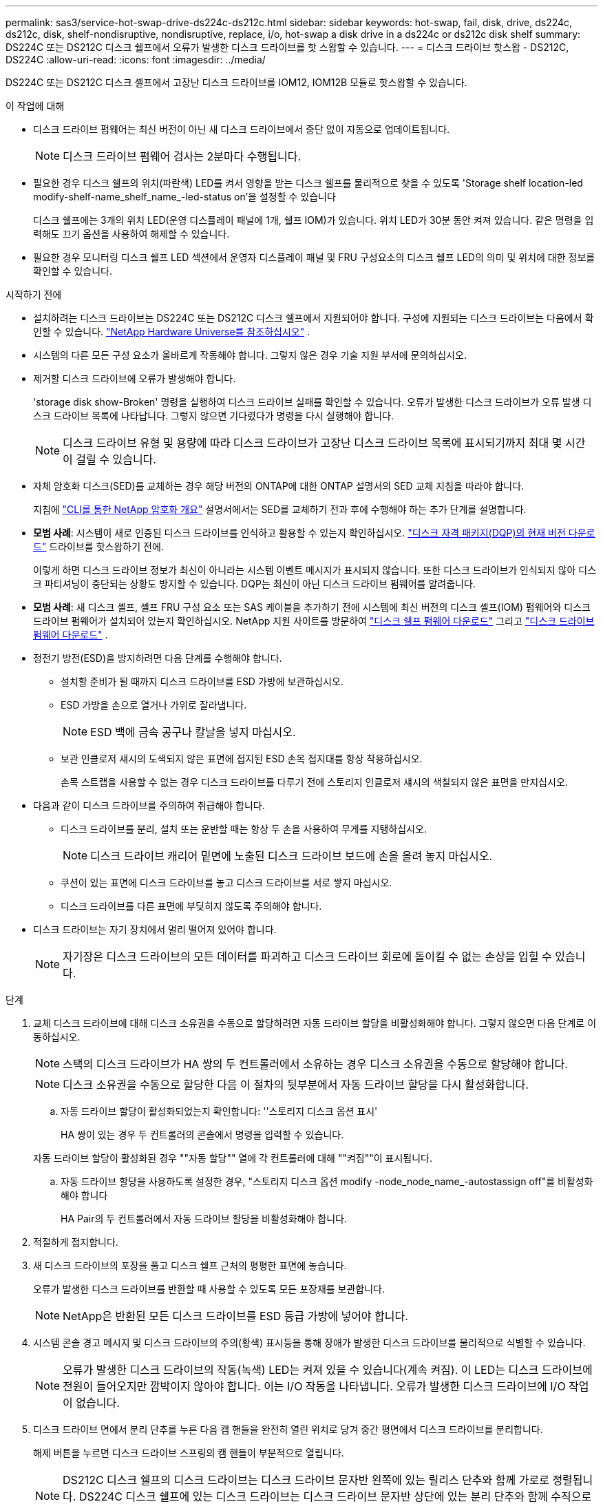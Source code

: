 ---
permalink: sas3/service-hot-swap-drive-ds224c-ds212c.html 
sidebar: sidebar 
keywords: hot-swap, fail, disk, drive, ds224c, ds212c, disk, shelf-nondisruptive, nondisruptive, replace, i/o, hot-swap a disk drive in a ds224c or ds212c disk shelf 
summary: DS224C 또는 DS212C 디스크 쉘프에서 오류가 발생한 디스크 드라이브를 핫 스왑할 수 있습니다. 
---
= 디스크 드라이브 핫스왑 - DS212C, DS224C
:allow-uri-read: 
:icons: font
:imagesdir: ../media/


[role="lead"]
DS224C 또는 DS212C 디스크 셸프에서 고장난 디스크 드라이브를 IOM12, IOM12B 모듈로 핫스왑할 수 있습니다.

.이 작업에 대해
* 디스크 드라이브 펌웨어는 최신 버전이 아닌 새 디스크 드라이브에서 중단 없이 자동으로 업데이트됩니다.
+

NOTE: 디스크 드라이브 펌웨어 검사는 2분마다 수행됩니다.

* 필요한 경우 디스크 쉘프의 위치(파란색) LED를 켜서 영향을 받는 디스크 쉘프를 물리적으로 찾을 수 있도록 'Storage shelf location-led modify-shelf-name_shelf_name_-led-status on'을 설정할 수 있습니다
+
디스크 쉘프에는 3개의 위치 LED(운영 디스플레이 패널에 1개, 쉘프 IOM)가 있습니다. 위치 LED가 30분 동안 켜져 있습니다. 같은 명령을 입력해도 끄기 옵션을 사용하여 해제할 수 있습니다.

* 필요한 경우 모니터링 디스크 쉘프 LED 섹션에서 운영자 디스플레이 패널 및 FRU 구성요소의 디스크 쉘프 LED의 의미 및 위치에 대한 정보를 확인할 수 있습니다.


.시작하기 전에
* 설치하려는 디스크 드라이브는 DS224C 또는 DS212C 디스크 쉘프에서 지원되어야 합니다. 구성에 지원되는 디스크 드라이브는 다음에서 확인할 수 있습니다.  https://hwu.netapp.com["NetApp Hardware Universe를 참조하십시오"] .
* 시스템의 다른 모든 구성 요소가 올바르게 작동해야 합니다. 그렇지 않은 경우 기술 지원 부서에 문의하십시오.
* 제거할 디스크 드라이브에 오류가 발생해야 합니다.
+
'storage disk show-Broken' 명령을 실행하여 디스크 드라이브 실패를 확인할 수 있습니다. 오류가 발생한 디스크 드라이브가 오류 발생 디스크 드라이브 목록에 나타납니다. 그렇지 않으면 기다렸다가 명령을 다시 실행해야 합니다.

+

NOTE: 디스크 드라이브 유형 및 용량에 따라 디스크 드라이브가 고장난 디스크 드라이브 목록에 표시되기까지 최대 몇 시간이 걸릴 수 있습니다.

* 자체 암호화 디스크(SED)를 교체하는 경우 해당 버전의 ONTAP에 대한 ONTAP 설명서의 SED 교체 지침을 따라야 합니다.
+
지침에  https://docs.netapp.com/us-en/ontap/encryption-at-rest/index.html["CLI를 통한 NetApp 암호화 개요"] 설명서에서는 SED를 교체하기 전과 후에 수행해야 하는 추가 단계를 설명합니다.

* *모범 사례*: 시스템이 새로 인증된 디스크 드라이브를 인식하고 활용할 수 있는지 확인하십시오.  https://mysupport.netapp.com/site/downloads/firmware/disk-drive-firmware/download/DISKQUAL/ALL/qual_devices.zip["디스크 자격 패키지(DQP)의 현재 버전 다운로드"^] 드라이브를 핫스왑하기 전에.
+
이렇게 하면 디스크 드라이브 정보가 최신이 아니라는 시스템 이벤트 메시지가 표시되지 않습니다. 또한 디스크 드라이브가 인식되지 않아 디스크 파티셔닝이 중단되는 상황도 방지할 수 있습니다. DQP는 최신이 아닌 디스크 드라이브 펌웨어를 알려줍니다.

* *모범 사례*: 새 디스크 셸프, 셸프 FRU 구성 요소 또는 SAS 케이블을 추가하기 전에 시스템에 최신 버전의 디스크 셸프(IOM) 펌웨어와 디스크 드라이브 펌웨어가 설치되어 있는지 확인하십시오. NetApp 지원 사이트를 방문하여  https://mysupport.netapp.com/site/downloads/firmware/disk-shelf-firmware["디스크 쉘프 펌웨어 다운로드"^] 그리고  https://mysupport.netapp.com/site/downloads/firmware/disk-drive-firmware["디스크 드라이브 펌웨어 다운로드"^] .
* 정전기 방전(ESD)을 방지하려면 다음 단계를 수행해야 합니다.
+
** 설치할 준비가 될 때까지 디스크 드라이브를 ESD 가방에 보관하십시오.
** ESD 가방을 손으로 열거나 가위로 잘라냅니다.
+

NOTE: ESD 백에 금속 공구나 칼날을 넣지 마십시오.

** 보관 인클로저 섀시의 도색되지 않은 표면에 접지된 ESD 손목 접지대를 항상 착용하십시오.
+
손목 스트랩을 사용할 수 없는 경우 디스크 드라이브를 다루기 전에 스토리지 인클로저 섀시의 색칠되지 않은 표면을 만지십시오.



* 다음과 같이 디스크 드라이브를 주의하여 취급해야 합니다.
+
** 디스크 드라이브를 분리, 설치 또는 운반할 때는 항상 두 손을 사용하여 무게를 지탱하십시오.
+

NOTE: 디스크 드라이브 캐리어 밑면에 노출된 디스크 드라이브 보드에 손을 올려 놓지 마십시오.

** 쿠션이 있는 표면에 디스크 드라이브를 놓고 디스크 드라이브를 서로 쌓지 마십시오.
** 디스크 드라이브를 다른 표면에 부딪히지 않도록 주의해야 합니다.


* 디스크 드라이브는 자기 장치에서 멀리 떨어져 있어야 합니다.
+

NOTE: 자기장은 디스크 드라이브의 모든 데이터를 파괴하고 디스크 드라이브 회로에 돌이킬 수 없는 손상을 입힐 수 있습니다.



.단계
. 교체 디스크 드라이브에 대해 디스크 소유권을 수동으로 할당하려면 자동 드라이브 할당을 비활성화해야 합니다. 그렇지 않으면 다음 단계로 이동하십시오.
+

NOTE: 스택의 디스크 드라이브가 HA 쌍의 두 컨트롤러에서 소유하는 경우 디스크 소유권을 수동으로 할당해야 합니다.

+

NOTE: 디스크 소유권을 수동으로 할당한 다음 이 절차의 뒷부분에서 자동 드라이브 할당을 다시 활성화합니다.

+
.. 자동 드라이브 할당이 활성화되었는지 확인합니다: ''스토리지 디스크 옵션 표시'
+
HA 쌍이 있는 경우 두 컨트롤러의 콘솔에서 명령을 입력할 수 있습니다.

+
자동 드라이브 할당이 활성화된 경우 ""자동 할당"" 열에 각 컨트롤러에 대해 ""켜짐""이 표시됩니다.

.. 자동 드라이브 할당을 사용하도록 설정한 경우, "스토리지 디스크 옵션 modify -node_node_name_-autostassign off"를 비활성화해야 합니다
+
HA Pair의 두 컨트롤러에서 자동 드라이브 할당을 비활성화해야 합니다.



. 적절하게 접지합니다.
. 새 디스크 드라이브의 포장을 풀고 디스크 쉘프 근처의 평평한 표면에 놓습니다.
+
오류가 발생한 디스크 드라이브를 반환할 때 사용할 수 있도록 모든 포장재를 보관합니다.

+

NOTE: NetApp은 반환된 모든 디스크 드라이브를 ESD 등급 가방에 넣어야 합니다.

. 시스템 콘솔 경고 메시지 및 디스크 드라이브의 주의(황색) 표시등을 통해 장애가 발생한 디스크 드라이브를 물리적으로 식별할 수 있습니다.
+

NOTE: 오류가 발생한 디스크 드라이브의 작동(녹색) LED는 켜져 있을 수 있습니다(계속 켜짐). 이 LED는 디스크 드라이브에 전원이 들어오지만 깜박이지 않아야 합니다. 이는 I/O 작동을 나타냅니다. 오류가 발생한 디스크 드라이브에 I/O 작업이 없습니다.

. 디스크 드라이브 면에서 분리 단추를 누른 다음 캠 핸들을 완전히 열린 위치로 당겨 중간 평면에서 디스크 드라이브를 분리합니다.
+
해제 버튼을 누르면 디스크 드라이브 스프링의 캠 핸들이 부분적으로 열립니다.

+

NOTE: DS212C 디스크 쉘프의 디스크 드라이브는 디스크 드라이브 문자반 왼쪽에 있는 릴리스 단추와 함께 가로로 정렬됩니다. DS224C 디스크 쉘프에 있는 디스크 드라이브는 디스크 드라이브 문자반 상단에 있는 분리 단추와 함께 수직으로 배열됩니다.

+
다음은 DS212C 디스크 쉘프에 있는 디스크 드라이브를 보여 줍니다.

+
image::../media/drw_drive_open_no_bezel.png[DS212C 디스크 쉘프에서 디스크 제거]

+
다음은 DS224C 디스크 쉘프에 있는 디스크 드라이브를 보여 줍니다.

+
image::../media/2240_removing_disk_no_bezel.png[DS224C 디스크 쉘프에서 디스크 제거]

. 디스크 드라이브를 살짝 밀어 디스크가 안전하게 스핀다운될 수 있도록 한 다음 디스크 쉘프에서 디스크 드라이브를 분리합니다.
+
안전하게 스핀다운하려면 HDD가 최대 1분 정도 걸릴 수 있습니다.

+

NOTE: 디스크 드라이브를 취급할 때는 항상 두 손을 사용하여 무게를 지탱하십시오.

. 캠 핸들을 열린 위치에 둔 상태에서 두 손을 사용하여 디스크 드라이브가 멈출 때까지 세게 밀어 교체용 디스크 드라이브를 디스크 선반에 삽입합니다.
+

NOTE: 새 디스크 드라이브를 삽입하기 전에 최소 10초 동안 기다립니다. 이렇게 하면 시스템에서 디스크 드라이브가 제거되었는지 인식할 수 있습니다.

+

NOTE: 디스크 캐리어 밑면에 노출되는 디스크 드라이브 보드에는 손을 놓지 마십시오.

. 디스크 드라이브가 중간 평면에 완전히 장착되고 핸들이 제자리에 고정되도록 캠 핸들을 닫습니다.
+
캠 핸들이 디스크 드라이브 표면에 올바르게 정렬되도록 캠 핸들을 천천히 닫아야 합니다.

. 다른 디스크 드라이브를 교체하는 경우 3-8단계를 반복합니다.
. 디스크 드라이브의 작동(녹색) LED가 켜져 있는지 확인합니다.
+
디스크 드라이브의 작동 LED가 녹색으로 고정되어 있으면 디스크 드라이브에 전원이 공급되고 있는 것입니다. 디스크 드라이브의 작동 LED가 깜박이면 디스크 드라이브에 전원이 공급되고 I/O가 진행 중임을 의미합니다. 디스크 드라이브 펌웨어가 자동으로 업데이트되는 경우 LED가 깜박입니다.

. 1단계에서 자동 드라이브 할당을 해제한 경우 디스크 소유권을 수동으로 할당한 다음 필요한 경우 자동 드라이브 할당을 다시 사용하도록 설정합니다.
+
.. 소유되지 않은 모든 디스크를 표시합니다. 스토리지 디스크 표시 - 컨테이너 유형이 할당되지 않음
.. 각 디스크를 'storage disk assign-disk_name_-owner_owner_name_' 할당한다
+
와일드카드 문자를 사용하여 한 번에 두 개 이상의 디스크를 할당할 수 있습니다.

.. 필요한 경우 자동 드라이브 할당을 다시 활성화합니다. ''스토리지 디스크 옵션 modify -node_node_name_-autostassign on'
+
HA 쌍의 두 컨트롤러에서 자동 드라이브 할당을 다시 사용해야 합니다.



. 키트와 함께 제공된 RMA 지침에 설명된 대로 오류가 발생한 부품을 NetApp에 반환합니다.
+
기술 지원 부서(에 문의하십시오 https://mysupport.netapp.com/site/global/dashboard["NetApp 지원"], 888-463-8277 (북미), 00-800-44-638277 (유럽) 또는 +800-800-80-800 (아시아/태평양) 교체 절차에 대한 추가 지원이 필요한 경우.


